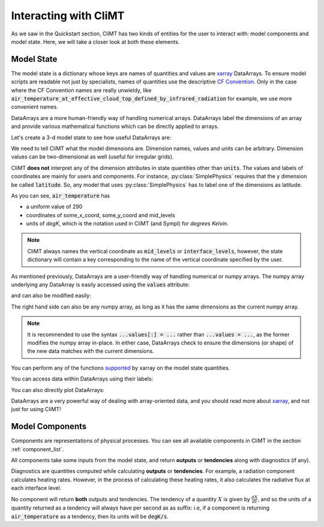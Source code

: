 .. highlight:: python

======================
Interacting with CliMT
======================

As we saw in the Quickstart section, CliMT has two
kinds of entities for the user to interact with:
model components and model state. Here, we will take
a closer look at both these elements.

Model State
------------

The model state is a dictionary whose keys are names of
quantities and values are `xarray`_ DataArrays. To ensure
model scripts are readable not just by specialists, names
of quantities use the descriptive `CF Convention`_. Only
in the case where the CF Convention names are really
unwieldy, like :code:`air_temperature_at_effective_cloud_top_defined_by_infrared_radiation` for
example, we use more convenient names.

DataArrays
are a more human-friendly way of handling numerical arrays.
DataArrays label the dimensions of an array and provide
various mathematical functions which can be directly
applied to arrays.

Let's create a 3-d model state to see how useful DataArrays are:

.. ipython:: python

   import climt
   import matplotlib.pyplot as plt
   import numpy as np

   # Create some components
   radiation = climt.GrayLongwaveRadiation()
   condensation = climt.GridScaleCondensation()

We need to tell CliMT what the model dimensions are. Dimension
names, values and units can be arbitrary. Dimension values can be
two-dimensional as well (useful for irregular grids).

.. ipython:: python

   # x coordinate is called 'some_x_coord'
   x = dict(label='some_x_coord',
            values=np.linspace(0, 20, 10),
            dims='some_x_coord',
            units='kilometer')


   # y coordinate is called 'some_y_coord'
   y = dict(label='some_y_coord',
            values=np.linspace(0, 20, 10),
            dims='some_y_coord',
            units='degrees_north')

   # Get a state dictionary filled with required quantities
   # for the components to run
   state = climt.get_default_state([radiation], x=x, y=y)

   state['air_temperature']

CliMT **does not** interpret any of the dimension attributes in
state quantities other than :code:`units`. The values and labels of coordinates
are mainly for users and components. For instance, :py:class:`SimplePhysics`
requires that the y dimension be called :code:`latitude`. So, any
model that uses :py:class:`SimplePhysics` has to label one of the
dimensions as latitude.

As you can see, :code:`air_temperature` has

* a uniform value of 290
* coordinates of some_x_coord, some_y_coord and mid_levels
* units of *degK*, which is the notation used in CliMT (and Sympl) for
  *degrees Kelvin*.

.. note::

    CliMT always names the vertical coordinate as :code:`mid_levels` or :code:`interface_levels`,
    however, the state dictionary will contain a key corresponding to the name
    of the vertical coordinate specified by the user.

As mentioned previously, DataArrays are a user-friendly way of handling numerical or numpy
arrays. The numpy array underlying any DataArray is easily accessed using the :code:`values`
attribute:

.. ipython:: python

    type(state['air_temperature'].values)

and can also be modified easily:

.. ipython:: python

    state['air_temperature'].values[:] = 291

The right hand side can also be any numpy array, as long as it has the same dimensions as the
current numpy array.

.. note::

    It is recommended to use the syntax :code:`...values[:] = ...` rather than :code:`...values =
    ...`, as the former modifies the numpy array in-place. In either case, DataArrays check to
    ensure the dimensions (or shape) of the new data matches with the current dimensions. 

You can perform any of the functions `supported`_ by xarray on
the model state quantities.

.. ipython:: python

    state['air_temperature'].sum()

You can access data within DataArrays using their labels:

.. ipython:: python

    state['air_temperature'].loc[dict(mid_levels=[10, 11],
                                     some_x_coord=slice(0,5))]

You can also directly plot DataArrays:

.. ipython:: python

    state['air_temperature'].plot()
    plt.show()

DataArrays are a very powerful way of dealing with array-oriented data, and
you should read more about `xarray`_, and not just for using CliMT!

Model Components
-----------------

Components are representations of physical processes. You can see
all available components in CliMT in the section :ref:`component_list`.

All components take some inputs from the model state, and return **outputs** or
**tendencies** along with diagnostics (if any).

Diagnostics are quantities computed while calculating **outputs** or **tendencies**.
For example, a radiation component calculates heating rates. However, in the process
of calculating these heating rates, it also calculates the radiative flux at each
interface level.

.. ipython:: python

    # These are the tendencies returned by radiation
    radiation.tendencies

    # These are the diagnostics returned by radiation
    radiation.diagnostics

    # These are the outputs returned by condensation
    condensation.outputs

    # These are the diagnostics returned by condensation
    condensation.diagnostics

No component will return **both** outputs and tendencies. The
tendency of a quantity :math:`X` is given by :math:`\frac{dX}{dt}`, and so
the units of a quantity returned as a tendency will always have per second
as as suffix: i.e, if a component is returning :code:`air_temperature` as
a tendency, then its units will be :code:`degK/s`.



.. _xarray: http://xarray.pydata.org

.. _supported: http://xarray.pydata.org/en/stable/computation.html

.. _CF Convention: http://cfconventions.org/Data/cf-standard-names/41/build/cf-standard-name-table.html
